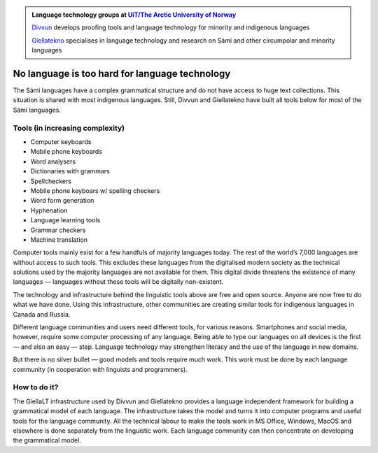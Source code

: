 .. title: Indigenous language technology
.. slug: index
.. date: 2019-04-08 17:29:31 UTC+02:00
.. tags:
.. category:
.. link:
.. description:
.. type: text

.. class:: jumbotron jumbotron-fluid

    .. admonition::
        Language technology groups at `UiT/The Arctic University of Norway <uit.no>`_

        `Divvun <http://divvun.no>`_ develops proofing tools and language technology for minority and indigenous languages

        `Giellatekno <http://giellatekno.uit.no>`_ specialises in language technology and research on Sámi and other circumpolar and minority languages

No language is too hard for language technology
===============================================

The Sámi languages have a complex grammatical structure and do not have access to huge text collections.
This situation is shared with most indigenous languages. Still, Divvun and Giellatekno have built all tools below for most of the Sámi languages.

Tools (in increasing complexity)
--------------------------------

* Computer keyboards
* Mobile phone keyboards
* Word analysers
* Dictionaries with grammars
* Spellcheckers
* Mobile phone keyboars w/ spelling checkers
* Word form generation
* Hyphenation
* Language learning tools
* Grammar checkers
* Machine translation

Computer tools mainly exist for a few handfuls of majority languages today.
The rest of the world’s 7,000 languages are without access to such tools.
This excludes these languages from the digitalised modern society as the technical solutions used by the majority languages are not available for them.
This digital divide threatens the existence of many languages — languages without these tools will be digitally non-existent.

The technology and infrastructure behind the linguistic tools above are free and open source.
Anyone are now free to do what we have done.
Using this infrastructure, other communities are creating similar tools for indigenous languages in Canada and Russia.

Different language communities and users need different tools, for various reasons.
Smartphones and social media, however, require some computer processing of any language.
Being able to type our languages on all devices is the first — and also an easy — step.
Language technology may strengthen literacy and the use of the language in new domains.

But there is no silver bullet — good models and tools require much work.
This work must be done by each language community (in cooperation with linguists and programmers).

How to do it?
-------------

The GiellaLT infrastructure used by Divvun and Giellatekno provides a language independent framework for building a grammatical model of each language.
The infrastructure takes the model and turns it into computer programs and useful tools for the language community.
All the technical labour to make the tools work in MS Office, Windows, MacOS and elsewhere is done separately from the linguistic work.
Each language community can then concentrate on developing the grammatical model.
